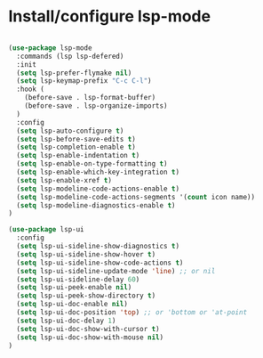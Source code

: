 * Install/configure lsp-mode

#+BEGIN_SRC emacs-lisp

  (use-package lsp-mode
    :commands (lsp lsp-defered)
    :init
    (setq lsp-prefer-flymake nil)
    (setq lsp-keymap-prefix "C-c C-l")
    :hook (
      (before-save . lsp-format-buffer)
      (before-save . lsp-organize-imports)
    )
    :config
    (setq lsp-auto-configure t)
    (setq lsp-before-save-edits t)
    (setq lsp-completion-enable t)
    (setq lsp-enable-indentation t)
    (setq lsp-enable-on-type-formatting t)
    (setq lsp-enable-which-key-integration t)
    (setq lsp-enable-xref t)
    (setq lsp-modeline-code-actions-enable t)
    (setq lsp-modeline-code-actions-segments '(count icon name))
    (setq lsp-modeline-diagnostics-enable t)
  )

  (use-package lsp-ui
    :config
    (setq lsp-ui-sideline-show-diagnostics t)
    (setq lsp-ui-sideline-show-hover t)
    (setq lsp-ui-sideline-show-code-actions t)
    (setq lsp-ui-sideline-update-mode 'line) ;; or nil
    (setq lsp-ui-sideline-delay 60)
    (setq lsp-ui-peek-enable nil)
    (setq lsp-ui-peek-show-directory t)
    (setq lsp-ui-doc-enable nil)
    (setq lsp-ui-doc-position 'top) ;; or 'bottom or 'at-point
    (setq lsp-ui-doc-delay 1)
    (setq lsp-ui-doc-show-with-cursor t)
    (setq lsp-ui-doc-show-with-mouse nil)
  )

#+END_SRC
